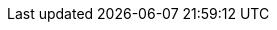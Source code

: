 
:template_autoscaling:
:template_aws_autoscaling_autoscalinggroup:
:template_aws_autoscaling_launchconfiguration:
:template_aws_autoscaling_lifecyclehook:
:template_aws_cloudformation_stack:
:template_aws_ec2_securitygroup:
:template_aws_ec2_securitygroupingress:
:template_aws_iam_instanceprofile:
:template_aws_iam_role:
:template_aws_sqs_queue:
:template_cloudformation:
:template_deterministic_ec2_instances:
:template_ec2:
:template_iam:
:template_sqs:
